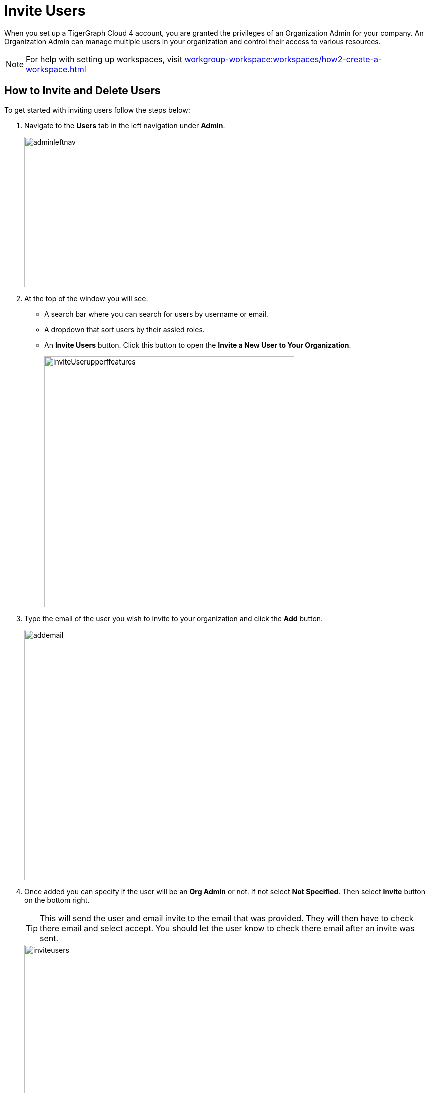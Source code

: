 = Invite Users
:experimental:

When you set up a TigerGraph Cloud 4 account, you are granted the privileges of an Organization Admin for your company.
An Organization Admin can manage multiple users in your organization and control their access to various resources.

[NOTE]
For help with setting up workspaces, visit xref:workgroup-workspace:workspaces/how2-create-a-workspace.adoc[]

== How to Invite and Delete Users

.To get started with inviting users follow the steps below:
. Navigate to the btn:[Users] tab in the left navigation under btn:[Admin].
+
image::adminleftnav.png[width=300]

. At the top of the window you will see:
* A search bar where you can search for users by username or email.
* A dropdown that sort users by their assied roles.
* An btn:[Invite Users] button. Click this button to open the btn:[Invite a New User to Your Organization].
+
image::inviteUserupperffeatures.png[width=500]

. Type the email of the user you wish to invite to your organization and click the btn:[Add] button.
+
image::addemail.png[width=500]

. Once added you can specify if the user will be an btn:[Org Admin] or not.
If not select btn:[Not Specified].
Then select btn:[Invite] button on the bottom right.
+
[TIP]
====
This will send the user and email invite to the email that was provided.
They will then have to check there email and select accept.
You should let the user know to check there email after an invite was sent.
====
+
image::inviteusers.png[width=500]

. The user will now appear in the user list.
+
image::permissionschanges.png[]
+
.You will see five coulmn items.
* *User Name*: This will be the username for the user.
+
[TIP]
====
It is generated from the first part of the email entered.
====
* *Workspace*: This is the full email that was entered when invited.
* *Role*: This is the role the user has been given.
* *Last Login*: Is the timestamp of when the user last logged in.
* *Created on*: Once the user accepts the invitation this will give the timestamp of when they created the account.
+
image::invitepending.png[width=500]

=== Resend Invite or Delete User

At the end of the row their will be two options.

image::mail again or delete.png[]

The image:sendinvite.png[width=50] icon will resend the invite, while the image:delete.png[width=50] icon will delete the user.

[NOTE]
====
If the user has already accept the invite and created an account the delete icon will be the only one shown.
====

Click on the image:delete.png[width=50] and small window will appear asking to confirm the deletion.

image::inviteuser-delete.png[]

Select btn:[Cancel] or btn:[OK] to confirm.

== Next Steps

Next, learn about xref:cloud4:administration:how2-access-mgnt.adoc[]
or continue on to learn about xref:cloud4:administration:security/index.adoc[] or additional xref:cloud4:resources:index.adoc[] in TigerGraph Cloud 4.

Return to the xref:cloud4:overview:index.adoc[Overview] page for a different topic.

